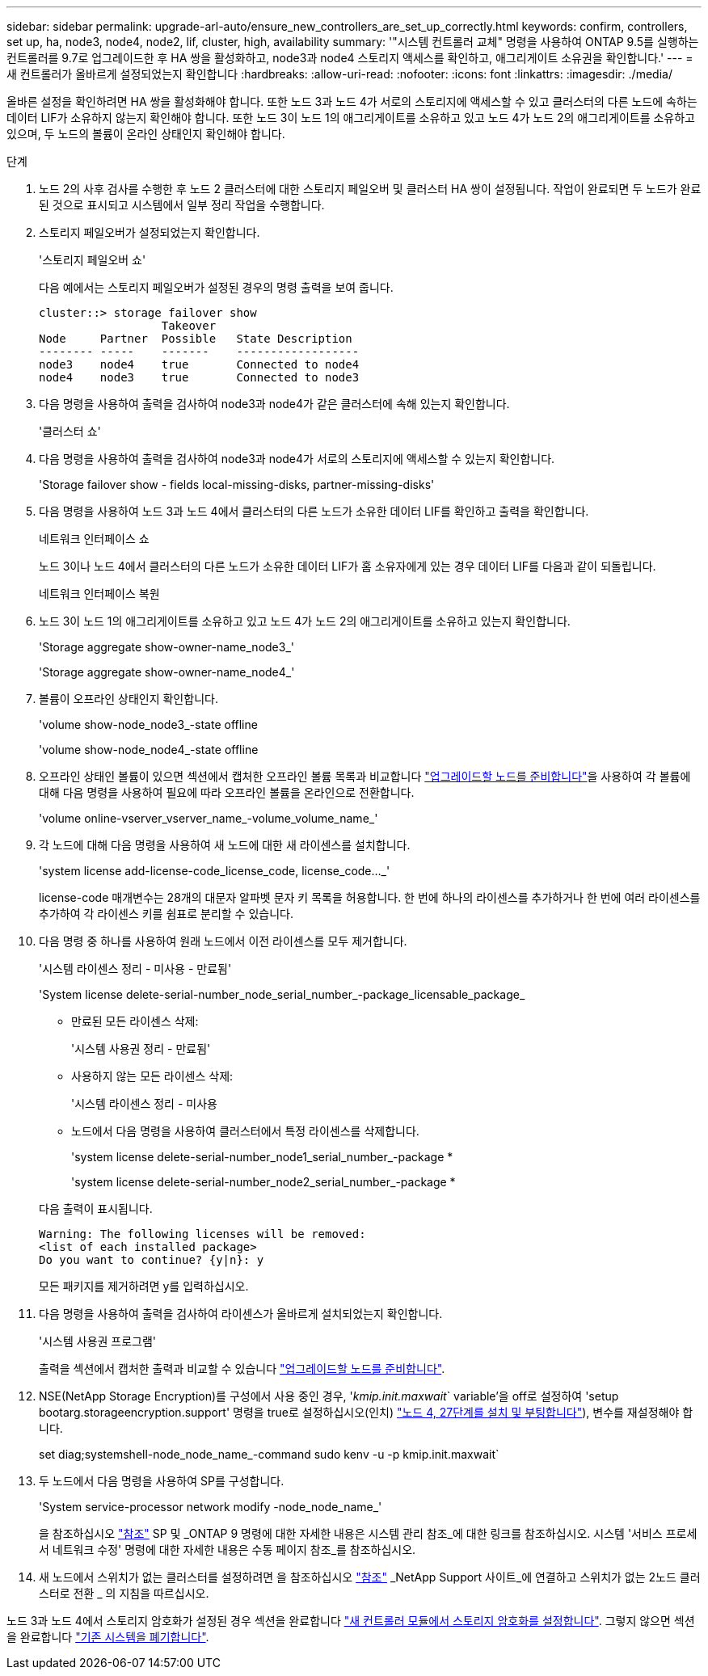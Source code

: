 ---
sidebar: sidebar 
permalink: upgrade-arl-auto/ensure_new_controllers_are_set_up_correctly.html 
keywords: confirm, controllers, set up, ha, node3, node4, node2, lif, cluster, high, availability 
summary: '"시스템 컨트롤러 교체" 명령을 사용하여 ONTAP 9.5를 실행하는 컨트롤러를 9.7로 업그레이드한 후 HA 쌍을 활성화하고, node3과 node4 스토리지 액세스를 확인하고, 애그리게이트 소유권을 확인합니다.' 
---
= 새 컨트롤러가 올바르게 설정되었는지 확인합니다
:hardbreaks:
:allow-uri-read: 
:nofooter: 
:icons: font
:linkattrs: 
:imagesdir: ./media/


[role="lead"]
올바른 설정을 확인하려면 HA 쌍을 활성화해야 합니다. 또한 노드 3과 노드 4가 서로의 스토리지에 액세스할 수 있고 클러스터의 다른 노드에 속하는 데이터 LIF가 소유하지 않는지 확인해야 합니다. 또한 노드 3이 노드 1의 애그리게이트를 소유하고 있고 노드 4가 노드 2의 애그리게이트를 소유하고 있으며, 두 노드의 볼륨이 온라인 상태인지 확인해야 합니다.

.단계
. 노드 2의 사후 검사를 수행한 후 노드 2 클러스터에 대한 스토리지 페일오버 및 클러스터 HA 쌍이 설정됩니다. 작업이 완료되면 두 노드가 완료된 것으로 표시되고 시스템에서 일부 정리 작업을 수행합니다.
. 스토리지 페일오버가 설정되었는지 확인합니다.
+
'스토리지 페일오버 쇼'

+
다음 예에서는 스토리지 페일오버가 설정된 경우의 명령 출력을 보여 줍니다.

+
....
cluster::> storage failover show
                  Takeover
Node     Partner  Possible   State Description
-------- -----    -------    ------------------
node3    node4    true       Connected to node4
node4    node3    true       Connected to node3
....
. 다음 명령을 사용하여 출력을 검사하여 node3과 node4가 같은 클러스터에 속해 있는지 확인합니다.
+
'클러스터 쇼'

. 다음 명령을 사용하여 출력을 검사하여 node3과 node4가 서로의 스토리지에 액세스할 수 있는지 확인합니다.
+
'Storage failover show - fields local-missing-disks, partner-missing-disks'

. 다음 명령을 사용하여 노드 3과 노드 4에서 클러스터의 다른 노드가 소유한 데이터 LIF를 확인하고 출력을 확인합니다.
+
네트워크 인터페이스 쇼

+
노드 3이나 노드 4에서 클러스터의 다른 노드가 소유한 데이터 LIF가 홈 소유자에게 있는 경우 데이터 LIF를 다음과 같이 되돌립니다.

+
네트워크 인터페이스 복원

. 노드 3이 노드 1의 애그리게이트를 소유하고 있고 노드 4가 노드 2의 애그리게이트를 소유하고 있는지 확인합니다.
+
'Storage aggregate show-owner-name_node3_'

+
'Storage aggregate show-owner-name_node4_'

. 볼륨이 오프라인 상태인지 확인합니다.
+
'volume show-node_node3_-state offline

+
'volume show-node_node4_-state offline

. 오프라인 상태인 볼륨이 있으면 섹션에서 캡처한 오프라인 볼륨 목록과 비교합니다 link:prepare_nodes_for_upgrade.html["업그레이드할 노드를 준비합니다"]을 사용하여 각 볼륨에 대해 다음 명령을 사용하여 필요에 따라 오프라인 볼륨을 온라인으로 전환합니다.
+
'volume online-vserver_vserver_name_-volume_volume_name_'

. 각 노드에 대해 다음 명령을 사용하여 새 노드에 대한 새 라이센스를 설치합니다.
+
'system license add-license-code_license_code, license_code…_'

+
license-code 매개변수는 28개의 대문자 알파벳 문자 키 목록을 허용합니다. 한 번에 하나의 라이센스를 추가하거나 한 번에 여러 라이센스를 추가하여 각 라이센스 키를 쉼표로 분리할 수 있습니다.

. 다음 명령 중 하나를 사용하여 원래 노드에서 이전 라이센스를 모두 제거합니다.
+
'시스템 라이센스 정리 - 미사용 - 만료됨'

+
'System license delete-serial-number_node_serial_number_-package_licensable_package_

+
--
** 만료된 모든 라이센스 삭제:
+
'시스템 사용권 정리 - 만료됨'

** 사용하지 않는 모든 라이센스 삭제:
+
'시스템 라이센스 정리 - 미사용

** 노드에서 다음 명령을 사용하여 클러스터에서 특정 라이센스를 삭제합니다.
+
'system license delete-serial-number_node1_serial_number_-package *

+
'system license delete-serial-number_node2_serial_number_-package *



--
+
다음 출력이 표시됩니다.

+
....
Warning: The following licenses will be removed:
<list of each installed package>
Do you want to continue? {y|n}: y
....
+
모든 패키지를 제거하려면 y를 입력하십시오.

. 다음 명령을 사용하여 출력을 검사하여 라이센스가 올바르게 설치되었는지 확인합니다.
+
'시스템 사용권 프로그램'

+
출력을 섹션에서 캡처한 출력과 비교할 수 있습니다 link:prepare_nodes_for_upgrade.html["업그레이드할 노드를 준비합니다"].

. NSE(NetApp Storage Encryption)를 구성에서 사용 중인 경우, '_kmip.init.maxwait_` variable'을 off로 설정하여 'setup bootarg.storageencryption.support' 명령을 true로 설정하십시오(인치) link:install_boot_node4.html#step27["노드 4, 27단계를 설치 및 부팅합니다"]), 변수를 재설정해야 합니다.
+
set diag;systemshell-node_node_name_-command sudo kenv -u -p kmip.init.maxwait`



. [[step13]]두 노드에서 다음 명령을 사용하여 SP를 구성합니다.
+
'System service-processor network modify -node_node_name_'

+
을 참조하십시오 link:other_references.html["참조"] SP 및 _ONTAP 9 명령에 대한 자세한 내용은 시스템 관리 참조_에 대한 링크를 참조하십시오. 시스템 '서비스 프로세서 네트워크 수정' 명령에 대한 자세한 내용은 수동 페이지 참조_를 참조하십시오.

. 새 노드에서 스위치가 없는 클러스터를 설정하려면 을 참조하십시오 link:other_references.html["참조"] _NetApp Support 사이트_에 연결하고 스위치가 없는 2노드 클러스터로 전환 _ 의 지침을 따르십시오.


노드 3과 노드 4에서 스토리지 암호화가 설정된 경우 섹션을 완료합니다 link:set_up_storage_encryption_new_module.html["새 컨트롤러 모듈에서 스토리지 암호화를 설정합니다"]. 그렇지 않으면 섹션을 완료합니다 link:decommission_old_system.html["기존 시스템을 폐기합니다"].
